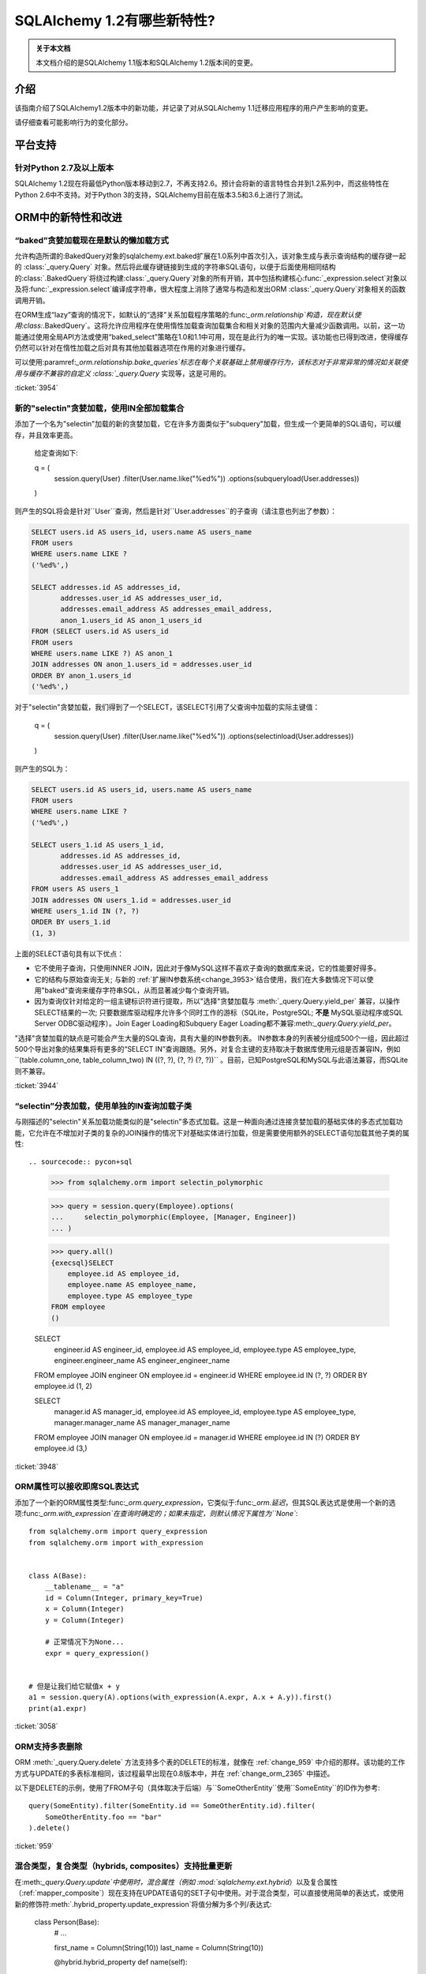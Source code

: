 ========================
SQLAlchemy 1.2有哪些新特性?
========================

.. admonition:: 关于本文档

    本文档介绍的是SQLAlchemy 1.1版本和SQLAlchemy 1.2版本间的变更。

介绍
====

该指南介绍了SQLAlchemy1.2版本中的新功能，并记录了对从SQLAlchemy 1.1迁移应用程序的用户产生影响的变更。

请仔细查看可能影响行为的变化部分。

平台支持
========

针对Python 2.7及以上版本
-------------------------

SQLAlchemy 1.2现在将最低Python版本移动到2.7，不再支持2.6。预计会将新的语言特性合并到1.2系列中，而这些特性在Python 2.6中不支持。对于Python 3的支持，SQLAlchemy目前在版本3.5和3.6上进行了测试。

ORM中的新特性和改进
=====================

.. _change_3954:

“baked”贪婪加载现在是默认的懒加载方式
----------------------------------------------

允许构造所谓的:BakedQuery对象的sqlalchemy.ext.baked扩展在1.0系列中首次引入，该对象生成与表示查询结构的缓存键一起的 :class:`_query.Query` 对象。然后将此缓存键链接到生成的字符串SQL语句，以便于后面使用相同结构的:class:`.BakedQuery`将绕过构建:class:`_query.Query`对象的所有开销，其中包括构建核心:func:`_expression.select`对象以及将:func:`_expression.select`编译成字符串，很大程度上消除了通常与构造和发出ORM :class:`_query.Query`对象相关的函数调用开销。

在ORM生成“lazy”查询的情况下，如默认的“选择”关系加载程序策略的:func:`_orm.relationship`构造，现在默认使用:class:`.BakedQuery`。这将允许应用程序在使用惰性加载查询加载集合和相关对象的范围内大量减少函数调用。以前，这一功能通过使用全局API方法或使用“baked_select”策略在1.0和1.1中可用，现在是此行为的唯一实现。该功能也已得到改进，使得缓存仍然可以针对在惰性加载之后对具有其他加载器选项在作用的对象进行缓存。
 
可以使用:paramref:`_orm.relationship.bake_queries`标志在每个关联基础上禁用缓存行为，该标志对于非常异常的情况如关联使用与缓存不兼容的自定义 :class:`_query.Query` 实现等，这是可用的。

:ticket:`3954`

.. _change_3944:

新的"selectin"贪婪加载，使用IN全部加载集合
--------------------------------------------------

添加了一个名为"selectin"加载的新的贪婪加载，它在许多方面类似于"subquery"加载，但生成一个更简单的SQL语句，可以缓存，并且效率更高。

    给定查询如下:

    q = (
        session.query(User)
        .filter(User.name.like("%ed%"))
        .options(subqueryload(User.addresses))
    )

则产生的SQL将会是针对``User``查询，然后是针对``User.addresses``的子查询（请注意也列出了参数）：

.. sourcecode:: sql

    SELECT users.id AS users_id, users.name AS users_name
    FROM users
    WHERE users.name LIKE ?
    ('%ed%',)

    SELECT addresses.id AS addresses_id,
           addresses.user_id AS addresses_user_id,
           addresses.email_address AS addresses_email_address,
           anon_1.users_id AS anon_1_users_id
    FROM (SELECT users.id AS users_id
    FROM users
    WHERE users.name LIKE ?) AS anon_1
    JOIN addresses ON anon_1.users_id = addresses.user_id
    ORDER BY anon_1.users_id
    ('%ed%',)

对于"selectin"贪婪加载，我们得到了一个SELECT，该SELECT引用了父查询中加载的实际主键值：

    q = (
        session.query(User)
        .filter(User.name.like("%ed%"))
        .options(selectinload(User.addresses))
    )

则产生的SQL为：

.. sourcecode:: sql

    SELECT users.id AS users_id, users.name AS users_name
    FROM users
    WHERE users.name LIKE ?
    ('%ed%',)

    SELECT users_1.id AS users_1_id,
           addresses.id AS addresses_id,
           addresses.user_id AS addresses_user_id,
           addresses.email_address AS addresses_email_address
    FROM users AS users_1
    JOIN addresses ON users_1.id = addresses.user_id
    WHERE users_1.id IN (?, ?)
    ORDER BY users_1.id
    (1, 3)

上面的SELECT语句具有以下优点：

* 它不使用子查询，只使用INNER JOIN，因此对于像MySQL这样不喜欢子查询的数据库来说，它的性能要好得多。

* 它的结构与原始查询无关; 与新的 :ref:`扩展IN参数系统<change_3953>`结合使用，我们在大多数情况下可以使用"baked"查询来缓存字符串SQL，从而显著减少每个查询开销。

* 因为查询仅针对给定的一组主键标识符进行提取，所以"选择"贪婪加载与 :meth:`_query.Query.yield_per` 兼容，以操作SELECT结果的一次; 只要数据库驱动程序允许多个同时工作的游标（SQLite，PostgreSQL; **不是** MySQL驱动程序或SQL Server ODBC驱动程序）。Join Eager Loading和Subquery Eager Loading都不兼容:meth:`_query.Query.yield_per`。

"选择"贪婪加载的缺点是可能会产生大量的SQL查询，具有大量的IN参数列表。 IN参数本身的列表被分组成500个一组，因此超过500个导出对象的结果集将有更多的“SELECT IN”查询跟随。另外，对复合主键的支持取决于数据库使用元组是否兼容IN，例如``(table.column_one, table_column_two) IN ((?, ?), (?, ?) (?, ?))`` 。目前，已知PostgreSQL和MySQL与此语法兼容，而SQLite则不兼容。


.. seealso::

    :ref:`selectin_eager_loading`

:ticket:`3944`

.. _change_3948:

“selectin”分表加载，使用单独的IN查询加载子类
--------------------------------------------------------

与刚描述的"selectin"关系加载功能类似的是"selectin"多态式加载。这是一种面向通过连接贪婪加载的基础实体的多态式加载功能，它允许在不增加对子类的复杂的JOIN操作的情况下对基础实体进行加载，但是需要使用额外的SELECT语句加载其他子类的属性::

.. sourcecode:: pycon+sql

    >>> from sqlalchemy.orm import selectin_polymorphic

    >>> query = session.query(Employee).options(
    ...     selectin_polymorphic(Employee, [Manager, Engineer])
    ... )

    >>> query.all()
    {execsql}SELECT
        employee.id AS employee_id,
        employee.name AS employee_name,
        employee.type AS employee_type
    FROM employee
    ()

    SELECT
        engineer.id AS engineer_id,
        employee.id AS employee_id,
        employee.type AS employee_type,
        engineer.engineer_name AS engineer_engineer_name
    FROM employee JOIN engineer ON employee.id = engineer.id
    WHERE employee.id IN (?, ?) ORDER BY employee.id
    (1, 2)

    SELECT
        manager.id AS manager_id,
        employee.id AS employee_id,
        employee.type AS employee_type,
        manager.manager_name AS manager_manager_name
    FROM employee JOIN manager ON employee.id = manager.id
    WHERE employee.id IN (?) ORDER BY employee.id
    (3,)

.. seealso::

    :ref:`polymorphic_selectin`

:ticket:`3948`

.. _change_3058:

ORM属性可以接收即席SQL表达式
---------------------------------

添加了一个新的ORM属性类型:func:`_orm.query_expression`，它类似于:func:`_orm.延迟`，但其SQL表达式是使用一个新的选项:func:`_orm.with_expression`在查询时确定的；如果未指定，则默认情况下属性为``None``::

    from sqlalchemy.orm import query_expression
    from sqlalchemy.orm import with_expression


    class A(Base):
        __tablename__ = "a"
        id = Column(Integer, primary_key=True)
        x = Column(Integer)
        y = Column(Integer)

        # 正常情况下为None...
        expr = query_expression()


    # 但是让我们给它赋值x + y
    a1 = session.query(A).options(with_expression(A.expr, A.x + A.y)).first()
    print(a1.expr)

.. seealso::

    :ref:`mapper_querytime_expression`

:ticket:`3058`

.. _change_orm_959:

ORM支持多表删除
----------------------------

ORM :meth:`_query.Query.delete` 方法支持多个表的DELETE的标准，就像在 :ref:`change_959` 中介绍的那样。该功能的工作方式与UPDATE的多表标准相同，该过程最早出现在0.8版本中，并在 :ref:`change_orm_2365` 中描述。

以下是DELETE的示例，使用了FROM子句（具体取决于后端）与``SomeOtherEntity``使用``SomeEntity``的ID作为参考::

    query(SomeEntity).filter(SomeEntity.id == SomeOtherEntity.id).filter(
        SomeOtherEntity.foo == "bar"
    ).delete()

.. seealso::

    :ref:`change_959`

:ticket:`959`

.. _change_3229:

混合类型，复合类型（hybrids, composites）支持批量更新
-------------------------------------------------

在:meth:`_query.Query.update`中使用时，混合属性（例如 :mod:`sqlalchemy.ext.hybrid`）以及复合属性（:ref:`mapper_composite`）现在支持在UPDATE语句的SET子句中使用。对于混合类型，可以直接使用简单的表达式，或使用新的修饰符:meth:`.hybrid_property.update_expression`将值分解为多个列/表达式:

    class Person(Base):
        # ...

        first_name = Column(String(10))
        last_name = Column(String(10))

        @hybrid.hybrid_property
        def name(self):
            return self.first_name + " " + self.last_name

        @name.expression
        def name(cls):
            return func.concat(cls.first_name, " ", cls.last_name)

        @name.update_expression
        def name(cls, value):
            f, l = value.split(" ", 1)
            return [(cls.first_name, f), (cls.last_name, l)]

上面的UPDATE可以用以下方式渲染：

    session.query(Person).filter(Person.id == 5).update({Person.name: "Dr. No"})

在混合类型之前，如果属性被设置为软删除或者 Null，修饰符:meth:`.hybrid_property.update_expression` 以及对应的ORM事件已经定义好了，例如，用户软删除情况下的查询。

类似的功能在复合属性上也是可用的，复合值将被分解成其单个列以进行批量UPDATE：

    session.query(Vertex).update({Edge.start: Point(3, 4)})

.. seealso::

    :ref:`hybrid_bulk_update`

.. _change_3911_3912:

hybrid属性支持在子类之间的重用，@getter可重定义
-----------------------------------------------------

:class:`sqlalchemy.ext.hybrid.hybrid_property`类现在支持多次针对不同子类调用诸如``@setter``、``@expression``等的定义，并提供了一个``@getter``变异器，以便可以在多个子类或其他 类中重新使用特定的hybrid。现在，这类似于标准Python中的``@property``的行为:

    class FirstNameOnly(Base):
        # ...

        first_name = Column(String)

        @hybrid_property
        def name(self):
            return self.first_name

        @name.setter
        def name(self, value):
            self.first_name = value


    class FirstNameLastName(FirstNameOnly):
        # ...

        last_name = Column(String)

        @FirstNameOnly.name.getter
        def name(self):
            return self.first_name + " " + self.last_name

        @name.setter
        def name(self, value):
            self.first_name, self.last_name = value.split(" ", maxsplit=1)

        @name.expression
        def name(cls):
            return func.concat(cls.first_name, " ", cls.last_name)

上面的``FirstNameOnly.name``hybrid在子类中受到引用，以便专门将其重新用于新的子类。这是通过在每次调用``@getter``、``@setter``以及所有其他变异器方法（如``@expression``）时将混合对象复制到新对象中实现的，每个新对象留下先前混合的定义。以前，像``@setter``这样的方法会在现有混合里原地修改混合，从而干扰了超类上的定义。

.. 注意::请务必阅读:ref:`hybrid_reuse_subclass`中的文档，以了解如何覆盖 :meth:`.hybrid_property.expression`和:meth:`.hybrid_property.comparator`，在某些情况下可能需要一个特殊的限定符 :attr:`.hybrid_property.overrides`，以避免与:class:`.QueryableAttribute`产生名称冲突。

.. 注意:: ``@hybrid_property``中的此更改意味着，当向``@hybrid_property``添加setter和其他状态时，**方法必须保留原始混合的名称**，否则具有附加状态的新混合将以不匹配的名称存在于类中。这是标准Python的``@property``构造所采取的相同行为。

:ticket:`3911`

:ticket:`3912`

.. _change_3896_event:

新的bulk_replace事件
----------------------

为适应 :ref:`change_3896_validates` 中描述的验证用例，添加了:meth:`.AttributeEvents.bulk_replace`方法，该方法与:meth:`.AttributeEvents.append`和:meth:`.AttributeEvents.remove`事件一起使用。在“追加”和“删除”之前调用了“bulk_replace”，以便修改集合以匹配现有集合。之后，按照之前的行为，单个项目附加到新的目标集合中，对新的集合执行“附加”事件。本示例同时显示了“bulk_replace”和“append”，如果使用集合分配，则“append”将接收已由“bulk_replace”处理的对象作为输入。：attr:`~.attributes.OP_BULK_REPLACE`符号可用于确定此“追加”事件是否为批量替换过程的第二部分

    from sqlalchemy.orm.attributes import OP_BULK_REPLACE


    @event.listens_for(SomeObject.collection, "bulk_replace")
    def process_collection(target, values, initiator):
        values[:] = [_make_value(value) for value in values]


    @event.listens_for(SomeObject.collection, "append", retval=True)
    def process_collection(target, value, initiator):
        # make sure bulk_replace didn't already do it
        if initiator is None or initiator.op is not OP_BULK_REPLACE:
            return _make_value(value)
        else:
            return value

:ticket:`3896`

.. _change_3303:

新增：SQLAlchemy.ext.Mutable的修改事件处理程序
----------------------------------------------

新增事件处理程序:meth:`.AttributeEvents.modified`，该处理程序与:mod:`sqlalchemy.ext.mutable`扩展从中调用:func:`.attributes.flag_modified`方法时触发，可以在``下面的in-place更改被用于``。例如，在``.data``字典发生就地更改时，会触发此事件处理程序。

    from sqlalchemy.ext.declarative import declarative_base
    from sqlalchemy.ext.mutable import MutableDict
    from sqlalchemy import event

    Base = declarative_base()


    class MyDataClass(Base):
        __tablename__ = "my_data"
        id = Column(Integer, primary_key=True)
        data = Column(MutableDict.as_mutable(JSONEncodedDict))


    @event.listens_for(MyDataClass.data, "modified")
    def modified_json(instance):
        print("json value modified:", instance.data)

上面的事件处理程序将在``.data``字典进行就地更改时被触发。

:ticket:`3303`

.. _change_3769:

AssociationProxy any(), has(), contains()支持链接到联合代理
---------------------------------------------------------------

:meth:`.AssociationProxy.any`、:meth:`.AssociationProxy.has`和:meth:`.AssociationProxy.contains`比较方法现在支持链接到本身也是 :class:`.AssociationProxy`的属性，递归地。下面的``A.b_values``代理是链接到``AtoB.bvalue``，它本身也是一个链接到``B``的:ref:`mapper_association_proxy`的代理：

    class A(Base):
        __tablename__ = "a"
        id = Column(Integer, primary_key=True)

        b_values = association_proxy("atob", "b_value")
        c_values = association_proxy("atob", "c_value")


    class B(Base):
        __tablename__ = "b"
        id = Column(Integer, primary_key=True)
        a_id = Column(ForeignKey("a.id"))
        value = Column(String)

        c = relationship("C")


    class C(Base):
        __tablename__ = "c"
        id = Column(Integer, primary_key=True)
        b_id = Column(ForeignKey("b.id"))
        value = Column(String)


    class AtoB(Base):
        __tablename__ = "atob"

        a_id = Column(ForeignKey("a.id"), primary_key=True)
        b_id = Column(ForeignKey("b.id"), primary_key=True)

        a = relationship("A", backref="atob")
        b = relationship("B", backref="atob")

        b_value = association_proxy("b", "value")
        c_value = association_proxy("b", "c")

我们可以使用:meth:`.AssociationProxy.contains`在``A.b_values``上进行查询，查询时跨越两个代理``A.b_values``和``AtoB.b_value``：

.. sourcecode:: pycon+sql

    >>> s.query(A).filter(A.b_values.contains("hi")).all()
    {execsql}SELECT a.id AS a_id
    FROM a
    WHERE EXISTS (SELECT 1
    FROM atob
    WHERE a.id = atob.a_id AND (EXISTS (SELECT 1
    FROM b
    WHERE b.id = atob.b_id AND b.value = :value_1)))

我们可以使用:meth:`.AssociationProxy.any`在``A.c_values``上进行查询，查询时跨越两个代理``A.c_values``和``AtoB.c_value``：


.. sourcecode:: pycon+sql

    >>> s.query(A).filter(A.c_values.any(value="x")).all()
    {execsql}SELECT a.id AS a_id
    FROM a
    WHERE EXISTS (SELECT 1
    FROM atob
    WHERE a.id = atob.a_id AND (EXISTS (SELECT 1
    FROM b
    WHERE b.id = atob.b_id AND (EXISTS (SELECT 1
    FROM c
    WHERE b.id = c.b_id AND c.value = :value_1)))))

:ticket:`3769`


.. _change_4137:

身份键增强支持分片
-------------------------

ORM使用的身份键结构现在包含一个额外的成员，以便来自不同上下文的两个相同的Principal Key可以共存于同一身份映射。在 :ref:`examples_sharding`中对示例进行了更新，以说明此行为。该示例显示了一个分片类``WeatherLocation``，该类引用一个依赖于``WeatherReport``对象的``WeatherReport``对象，其中``WeatherReport ``类被映射到一个存储简单整数主键的表。

两个来自不同数据库的``WeatherReport``对象可能具有相同的主键值。现在，该示例说明了一个新的``identity_token``字段，以跟踪此差异，以便两个对象可以共存于同一身份映射中。

    tokyo = WeatherLocation("Asia", "Tokyo")
    newyork = WeatherLocation("North America", "New York")

    tokyo.reports.append(Report(80.0))
    newyork.reports.append(Report(75))

    sess = create_session()

    sess.add_all([tokyo, newyork, quito])

    sess.commit()

ORM文档使用简单的整数主键列扩展了这个示例，因此在两个不同的数据库上可以使用相同的Test表和城市ID。当每个Test和City行具有唯一的主键值时，该示例不同数据库的手动建立此冲突条件。

为了说明问题，假设有两个Test和City行，它们的主键在一个数据库中号称为ID 1和2，而在另一个数据库中号称为ID 2和1。

凭据构建(Originating shard tracking)已在详细成对的文档中进行了逐步的说明—— :ref:`examples_sharding`。

    newyork_report = newyork.reports[0]
    tokyo_report = tokyo.reports[0]

    assert inspect(newyork_report).identity_key == (Report, (1,), "north_america")
    assert inspect(tokyo_report).identity_key == (Report, (1,), "asia")

    #表示源分片的标记直接可用

    assert inspect(newyork_report).identity_token == "north_america"
    assert inspect(tokyo_report).identity_token == "asia"

:ticket:`4137`


核心中的新特性和改进
======================

.. _change_4102:

布尔数据类型现在强制采用严格的真/假/空值
------------------------------------------------------

1.1中描述的更改：ref:`change_3730`的一个意外副作用，它修改了:class:`.Boolean`在出现非整数值（例如字符串）时的行为。特别是，先前是字符串“0”的值会生成值为“false”的值，现在将产生“true”的值。更糟糕的是，新行为只针对某些后端，而不是其他后端，这意味着向:class:`.Boolean`发送字符串“0”值的代码将在后端之间不一致地破坏。

解决这个问题的最终解决方案是**不支持布尔值和字符串值**，因此在1.2中，如果传递了非整数/True/False/None值，则会引发'TypeError' 。同时，仅接受整数值0和1。

为了适应希望具有更自由解释布尔值的应用程序，应该使用:type:`.TypeDecorator`。以下演示了一个配方，它允许先前的1.1 :class:`.Boolean`数据类型的“自由”行为：

    from sqlalchemy import Boolean
    from sqlalchemy import TypeDecorator


    class LiberalBoolean(TypeDecorator):
        impl = Boolean

        def process_bind_param(self, value, dialect):
            if value is not None:
                value = bool(int(value))
            return value

:ticket:`4102`

.. _change_3919:

连接池现在增加悲观断线检测（Pessimistic Disconnection Detection）
----------------------------------------------------------------

长期以来，在连接池文档中一直提供了在检查出一个检出的连接用于测试其存活状态的功能的概要。该文档中介绍了使用:meth:`_events.ConnectionEvents.engine_connect`引擎事件在检出的连接上发出简单语句的配方。在适当的方言的情况下，该配方的功能现在已经添加到连接池本身中，在与任何其他操作池一起使用时检查每个连接的新参数:paramref:`_sa.create_engine.pool_pre_ping`。每个检出的连接在返回之前将被测试以进行新鲜测试。

    engine = create_engine("mysql+pymysql://", pool_pre_ping=True)

虽然“pre-ping”方法会在连接池检出时添加一些小延迟，但对于通常以事务为导向（包括大多数ORM应用程序）的典型应用程序来说，这种开销是很小的，并且消除了获取可能错误的连接的问题，从而需要应用程序放弃或重试操作。该功能**不**适合在进行事务或SQL操作时中断的连接。如果应用程序还需要从这些错误中进行恢复，它需要进行自己的操作重试逻辑。

.. seealso::

    :ref:`pool_disconnects_pessimistic`

:ticket:`3919`

.. _change_3907:

IN / NOT IN运算符的空集合行为现在可配置；默认表达式简化表达式 ``column.in_([])`` 假定是 false，
现在默认情况下会产生表达式 ``1！=1``，
而不是 ``column != column``。
这将 **更改结果** 与 SQL 表达式或列进行比较时的查询，
当将其与空集比较时求值为 NULL 的列，生成一个 boolean 值 false 或者 true
(对于 NOT IN)，而不是 NULL。
这种情况下会发出警告。
可以使用 :paramref:`_sa.create_engine.empty_in_strategy` 参数切换回旧的行为。
在 SQL 中，IN 和 NOT IN 运算符不支持与显式空集合的值相比较；
即，这种语法是非法的：

.. sourcecode:: sql

    mycolumn IN ()

为了避免这种情况，SQLAlchemy 和其他数据库库会检测到此情况，
并渲染另一种表达式，该表达式计算为 False；
或者在 NOT IN 的情况下，计算为 true；
基于这样一种理论：“col IN ()”总是 false，因为 "empty set" 中什么都没有。
为了在跨数据库的情况下生成可移植并且适用于 WHERE 子句的 false/true 常量，
通常使用简单的自反证明，例如 ``1 != 1``（对于 false），
``1 = 1``（对于 true）；通常情况下，
作为 WHERE 子句目标的简单常量“0”或“1”并不起作用。

在 SQLAlchemy 的早期，它也从这种方法开始，
但很快就有了这样的理论：
如果“列”为空，SQL 表达式“column IN ()”将不会返回 false；
相反，表达式将产生 NULL，因为 "NULL" 的意思是 "未知"，
而 SQL 中对 NULL 的比较通常会产生 NULL。

为了模拟这个结果，SQLAlchemy 改为使用``expr != expr``这个表达式，
而不是使用一个固定的值 `1 != 1`，对于空的 "IN" 和 `expr = expr` 对于空的 "NOT IN"。
也就是说，我们使用表达式左边的实际操作数，而不是使用一个固定的值。
如果表达式的左操作数为 NULL，则整个比较也会获得 NULL 结果，而不是 false 或 true。

不幸的是，用户最终抱怨这种表达式会对某些查询规划程序产生严重的性能影响。
这时添加了一个警告，当遇到空的 IN 表达式时会发出警告，
鼓励用户避免生成空的 IN 谓词的代码，
因为通常它们可以被安全地省略。
但是，在从输入变量动态构建的查询的情况下，
这对于传入的值集合可能为空的情况非常繁琐。

近几个月来，开始质疑了该决策的最初假设。
表达式 “NULL IN ()” 应返回 NULL 只是理论上的，
由于数据库不支持该语法，因此无法测试。
然而，正如现在，您可以通过模拟空集合来询问关系数据库会返回什么值，
如下所示：

.. sourcecode:: sql

    SELECT NULL IN (SELECT 1 WHERE 1 != 1)

使用上面的测试，我们可以看到数据库本身不能达成一致的结论。
大多数人认为 PostgreSQL 是最正确的数据库，
因为即使 "NULL" 代表“未知”，“empty set”也意味着什么都不存在，
包括所有未知值。另一方面，MySQL 和 MariaDB 对上述表达式返回 NULL，
默认使用“所有与 NULL 的比较都会返回 NULL”的更常见的行为。

SQLAlchemy 的 SQL 架构比初期要复杂得多，
因此现在可以允许在 SQL 字符串编译时调用任一行为。
以前，在构建 :meth:`.ColumnOperators.in_` 或 :meth:`.ColumnOperators.notin_` 操作符进行构造时，
将转换为比较表达式。转换到比较表达式
现在由方言本身指示去调用，即静态 ``1 != 1`` 比较或动态 ``expr != expr`` 比较。
默认已 **更改** 为静态比较，
因为这与 PostgreSQL 的行为是相同的，
这也是大多数用户偏爱的行为。将影响用 null 表达式与空集进行比较的查询的结果，
特别是一个查询，该查询正在查询否定 `where(~null_expr.in_([]))`，
因为现在这将计算为 true 而不是 NULL。

现在可以使用标志 :paramref:`_sa.create_engine.empty_in_strategy` 来控制行为，
其默认设置为 ``"static"``，但也可以设置为 ``"dynamic"`` 或 ``"dynamic_warn"``。
其中``"dynamic_warn"`` 设置等效于以前的行为，即同时发出``expr != expr``和性能警告。
但是，预计大多数用户都会赞赏“static”默认设置。

:ticket:`3907`

.. _change_3953:

通过缓存语句引入的后期扩展 IN 参数集允许 IN 表达式
---------------------------------------------------------

添加了名为“expanding”的新类型 :func:`.bindparam`。
这用于 IN 表达式，其中将元素列表渲染为语句执行时的单个参数，
而不是在语句编译时。这允许将单个绑定参数名称链接到具有多个元素的 IN 表达式，
也允许使用查询缓存在 IN 表达式中使用相关特性的“select”和“polymorphic in”loading。

新功能允许使用烘烤查询扩展，以减少调用开销：

.. sourcecode:: python

    stmt = select([table]).where(table.c.col.in_(bindparam("foo", expanding=True)))
    conn.execute(stmt, {"foo": [1, 2, 3]})

应在 1.2 系列中视为 **实验功能**。

:ticket:`3953`

.. _change_3999:

比较运算符的优先级已被降低
----------------------------

比较运算符的优先级，例如 IN、LIKE、等于、IS、MATCH 和其他比较运算符的优先级
已被降低为一级。当组合比较运算符时将生成更多括号。

例如，``(column("q") == null())！=（column("y") == null()）`` 现在会生成 ```(q IS NULL)！= (y IS NULL)``，
而不是 ``q IS NULL！= y IS NULL``。


:ticket:`3999`

.. _change_1546:

对表、列SQL注释提供了支持，包括DDL、reflection
-------------------------------------------------

Core 支持与表和列相关联的字符串注释。
这些是通过 :paramref:`_schema.Table.comment` 和 :paramref:`_schema.Column.comment` 参数指定的：

Table(
    "my_table",
    metadata,
    Column("q", Integer, comment="the Q value"),
    comment="my Q table",
)

上面，将在创建表时适当地渲染 DDL，
以将上述注释与架构中的表/列相关联。
在使用 :meth:`_reflection.Inspector.get_columns` 自动加载的上述表或反射时，注释也将包含在内。
表注释也可以使用 :meth:`_reflection.Inspector.get_table_comment` 方法单独使用。

当前支持的后端包括 MySQL、PostgreSQL 和 Oracle。

:ticket:`1546`

.. _change_959:

DELETE 支持跨多个表的标准
----------------------------

:class:`_expression.Delete` 现在支持对支持它的引擎的多个表条件（目前这些是 PostgreSQL、MySQL 和 Microsoft SQL Server）进行实现，
这个特性在 0.7 和 0.8 系列中首次引入，和 UPDATE 中类似。

给定以下语句：

stmt = (
    users.delete()
    .where(users.c.id == addresses.c.id)
    .where(addresses.c.email_address.startswith("ed%"))
)
conn.execute(stmt)

PostgreSQL 后端对上述语句生成的 SQL 如下：

.. sourcecode:: sql

    DELETE FROM users USING addresses
    WHERE users.id = addresses.id
    AND (addresses.email_address LIKE %(email_address_1)s || '%%')

.. seealso::

    :ref:`tutorial_multi_table_deletes`

:ticket:`959`

.. _change_2694:

为 startswith()、endswith() 添加了一个新的“autoescape”选项
-------------------------------------------------------

对于 autoescape 设置为 True 的 :meth:`.ColumnOperators.startswith`、:meth:`.ColumnOperators.endswith` 以及 :meth:`.ColumnOperators.contains`，
此参数会自动转义所有出现的 ``%``、``_``，使用正斜杠 ``/`` 作为转义字符，默认情况下
转义字符本身也被转义。使用正斜杠是为了避免像 PostgreSQL 的 ``standard_confirming_strings`` 设置那样的设置发生冲突；
自从 PostgreSQL 9.1 后，其默认值发生了更改，而 MySQL 的 ``NO_BACKSLASH_ESCAPES`` 设置也是如此。

.. note:: 该特性已在 1.2.0b2 中的初始实现改为作为布尔值传递，而不是指定要用作转义字符的特定字符。

例如：

column("x").startswith("total%score", autoescape=True)

例如，如果参数的值包含反斜杠：

column("x").startswith("total/score", autoescape=True)

将以相同的方式呈现，参数值如下：

x LIKE :x_1 || '%' ESCAPE '/'

其中 "x_1" 参数的值为 ``'total/%score'``。

:ticket:`2694`

.. _change_floats_12:

增强“浮点”数据类型的强类型化
--------------------------

一系列更改允许使用 :class:`.Float` 数据类型更强地将其连接到 Python 浮点值，而不是更通用的 
:class:`.Numeric` 类型。
这些更改与确保 Python 浮点值不会错误地强制转换为 ``Decimal()``，
如果应用程序使用普通浮点值，则结果类型将强制转换为 ``float``。

* 传递给 SQL 表达式的纯 Python“float”值现在会拉入具有类型 :class:`.Float` 的文字参数；
  先前的类型是 :class:`.Numeric`，带有默认标志“asdecimal=True”，这意味着结果类型将强制转换为 ``Decimal()``。
  特别是，这将发出 SQLite 上的令人困惑的警告：

        float_value = connection.scalar(
            select([literal(4.56)])  # the "BindParameter" will now be
            # Float, not Numeric(asdecimal=True)
        )

* :class:`.Numeric`、:class:`.Float` 和 :class:`.Integer` 之间的数学运算将在其表达式类型中保留 :class:`.Numeric` 或 :class:`.Float` 类型，
  包括 ``asdecimal`` 标志以及类型是否应为 :class:`.Float`。
  
  .. code-block:: python

        # asdecimal 标志保持不变
        expr = column("a", Integer) * column("b", Numeric(asdecimal=False))
        assert expr.type.asdecimal == False

        # Numeric 的 Float 子类保持不变
        expr = column("a", Integer) * column("b", Float())
        assert isinstance(expr.type, Float)

* 如果 DBAPI 已知支持本地 ``Decimal()`` 模式，则 :class:`.Float` 数据类型将无条件地将 ``float()`` 处理器应用于结果值。
  有些后端不始终保证浮点数返回为简单浮点数，而不是精度数字，例如 MySQL。

:ticket:`4017`

:ticket:`4018`

:ticket:`4020`

.. change_3249:

增加了 GROUPING SETS、CUBE 和 ROLLUP 的支持
-------------------------------------------

通过 :attr:`.func` 命名空间可用所有三个 GROUPING SETS、CUBE 和 ROLLUP；
在 CUBE 和 ROLLUP 的情况下，这些函数在以前的版本中已经工作，但在 GROUPING SETS 的情况下，
编译器添加了一个占位符，以允许空间存在。所有三个函数均在文档中命名：

.. sourcecode:: python

    from sqlalchemy import select, table, column, func, tuple_
    t = table("t", column("value"), column("x"), column("y"), column("z"), column("q"))
    stmt = select([func.sum(t.c.value)]).group_by(
        func.grouping_sets(
            tuple_(t.c.x, t.c.y),
            tuple_(t.c.z, t.c.q),
        )
    )
    print(stmt)

结果：

.. sourcecode:: python

    SELECT sum(t.value) AS sum_1
    FROM t GROUP BY GROUPING SETS((t.x, t.y), (t.z, t.q))

:ticket:`3429`

.. _change_4075:

在上下文默认生成器中，多值 INSERT 的参数助手允许 SET
------------------------------------------------------------

一个默认生成函数，例如 :ref:`context_default_functions` 中描述的那样，可以查看上下文参数相关的当前参数
通过 :attr:`.DefaultExecutionContext.current_parameters` 属性来指定。然而，在 :class:`_expression.Insert`
构造指定多个 VALUES 子句时，执行用户定义的函数会多次调用，每次对应于一个参数集，在比较之前执行对现有集合的操作，
但却无法知道 :attr:`.DefaultExecutionContext.current_parameters` 中哪些键值适用于该列。
添加了一个新功能 :meth:`.DefaultExecutionContext.get_current_parameters`，
它包括关键字参数：:paramref:`.DefaultExecutionContext.get_current_parameters.isolate_multiinsert_groups`
默认为 ``True``，在执行操作之前执行了一些额外的操作以确保所支持的命名空间适用于当前 VALUES 子句的范围。

例如：

    def mydefault(context):
        return context.get_current_parameters()["counter"] + 12


    mytable = Table(
        "mytable",
        metadata_obj,
        Column("counter", Integer),
        Column("counter_plus_twelve", Integer, default=mydefault, onupdate=mydefault),
    )

    stmt = mytable.insert().values([{"counter": 5}, {"counter": 18}, {"counter": 20}])

    conn.execute(stmt)

:ticket:`4075`

ORM 的重要行为变化
==================

.. _change_3934:

after_rollback() Session 事件现在在对象过期之前发出
-----------------------------------------------------

:meth:`.SessionEvents.after_rollback` 事件现在具有在对象过期（例如“快照删除”）之前获取属性状态的功能。
这使得该事件与 :meth:`.SessionEvents.after_commit` 事件的行为一致，
后者在删除“快照”之前发出。

例如：

    sess = Session()

    user = sess.query(User).filter_by(name="x").first()


    @event.listens_for(sess, "after_rollback")
    def after_rollback(session):
        # 'user.name' 现在存在，假设它已经被加载了。在此之前，这将引发
        # 尝试发出惰性加载时的异常。
        print("user name: %s" % user.name)


    @event.listens_for(sess, "after_commit")
    def after_commit(session):
        # 'user.name' 现在存在，假设它已经被加载了。这是现有的行为。
        print("user name: %s" % user.name)


    if should_rollback:
        sess.rollback()
    else:
        sess.commit()

请注意，:class:`.Session` 仍然不允许在此事件中发送 SQL；
这意味着未加载的属性仍然无法在事件范围内加载。

:ticket:`3934`

.. _change_3891:

使用 ``select_from()`` 的单表继承问题已得到解决
------------------------------------------------------

:meth:`_query.Query.select_from` 现在会在生成 SQL 时尊重单表继承列鉴别器；
以前，只有查询列列表中的表达式会被考虑在内。
假设 ``Manager`` 是 ``Employee`` 的子类，则以下查询：

    sess.query(Manager.id)

将生成 SQL：

.. sourcecode:: sql

    SELECT employee.id FROM employee WHERE employee.type IN ('manager')

但是，如果仅在 :meth:`_query.Query.select_from` 中指定了``Manager`` 而没有在列列表中指定，
则不会添加鉴别器：

    sess.query(func.count(1)).select_from(Manager)

将生成以下 SQL：

.. sourcecode:: sql

    SELECT count(1) FROM employee

:ticket:`3891`

.. _change_3913:

替换之前，以前的收藏品不再发生变异
------------------------------------

在替换属性会等待新值实际插入之前，collections 也不再更改。

例如：

a1, a2, a3 = Address("a1"), Address("a2"), Address("a3")
user.addresses = [a1, a2]

previous_collection = user.addresses

# 将集合替换为新集合
user.addresses = [a2, a3]

previous_collection

a1 不再在 previous_collection 中。

:ticket:`3913`

.. _change_3896_validates:

使用 @validates 方法在批量集合设置之前接收所有值
-------------------------------------------------------------------

使用 ``@validates`` 方法的方法现在在进行“批量设置”操作时将接收到集合中所有元素的副本，
而不是要与现有集合进行比较之前仅接收添加的元素。

上面以“字典转换为 B 的实例”为例，这会将字典转换为“B”实例。

可以使用“@validates”验证器将其用作集合附加，如下所示：

a1 = A()
a1.bs.append({"data": "b1"})

但是，集合分配将失败，因为 ORM 将假定传入的对象已经是 ``B`` 对象实例，因为它试图将其与现有对象成为比较，
而实际上这个过程是会执行集合附加操作的，这实际上是调用了验证器。

a1 = A()
a1.bs = [{"data": "b1"}]

修复后，:meth:`_orm.relationship.post_update`的列现在与具有 :paramref:`_schema.Column.onupdate` 值集的列交互更加正确。
如果插入对象具有列的显式值，则将在 UPDATE 期间重新命令该列，
因此不会覆盖“onupdate”规则：

class A(Base):

    @validates("bs")
    def convert_dict_to_b(self, key, value):
        return B(data=value["data"])


    class B(Base):
        __tablename__ = "b"
        id = Column(Integer, primary_key=True)
        a_id = Column(ForeignKey("a.id"))
        data = Column(String)

上面，我们可以像这样使用验证器，将字典转换为“B”实例，以在集合附加时进行转换：

a1 = A()

b1, b2 = B(data="one"), B(data="two")

a1.bs = [b1, b2]

然后，将集合替换为与第一个集合重叠的集合：

b3 = B(data="three")
a1.bs = [b2, b3]

以前，第二次赋值将只触发一次 ``A.validate_b`` 方法，对于 “b3” 对象。``b2`` 对象将被视为已经存在于集合中，
因此不进行验证。随着新行为的应用，``A.validate_b`` 现在会在传递到集合之前将 ``b2`` 和 ``b3`` 传递到 ``A.validate_b`` 中，
然后将继续传递给集合。因此，验证方法必须对该情况进行幂等性的处理。

.. seealso::

    :ref:`change_3896_event`

:ticket:`3896`

.. _change_3753:

使用 flag_dirty() 将对象标记为“脏”状态，而不更改任何属性
---------------------------------------------------------------

如果使用 :func:`.attributes.flag_modified` 函数将非加载属性标记为已修改，则会引发异常：

a1 = A(data="adf")
s.add(a1)

s.flush()

# 过期，就像我们说的那样 s.commit()
s.expire(a1, "data")

# 将引发 InvalidRequestError
attributes.flag_modified(a1, "data")


因为如果在 flush 时属性仍然未存在，刷新过程通常也会失败。
要将对象标记为“修改”，而无需引用任何特定属性，
以便在以自定义事件处理程序为例的情况下参与刷写过程，
请使用新的 :func:`.attributes.flag_dirty` 函数：

    from sqlalchemy.orm import attributes

    attributes.flag_dirty(a1)

:ticket:`3753`

.. _change_3796:

scoped_session 中的“scope”关键字已被删除
-------------------------------------------------

一个非常古老且未记录的关键字参数``scope`` 已被删除：

    from sqlalchemy.orm import scoped_session

    Session = scoped_session(sessionmaker())

    session = Session(scope=None)

此关键字参数的目的是尝试允许变量“作用域”（``None`` 表示“无作用域”，
从而返回新的 :class:`.Session`）。这个关键字从未被记录过，
现在如果遇到会引发 ``TypeError‍``。 尽管我们并不预期用户使用此关键字，
但如果用户在 Beta 测试期间报告与此相关的问题，则可以对其进行弃用。

:ticket:`3796`

.. _change_3471:

和 onupdate 一起使用 post_update 的精细调整
------------------------------------------------------

使用 :paramref:`_orm.relationship.post_update` 功能的关系现在会更好地与具有 :paramref:`_schema.Column.onupdate`
值集的列交互。如果插入对象具有一个明确的列的值，则在 UPDATE 期间它将重新表述该列，以便“onupdate”规则不会覆盖它。

:ticket:`3471`        __tablename__ = "a"
        id = Column(Integer, primary_key=True)
        favorite_b_id = Column(ForeignKey("b.id", name="favorite_b_fk"))
        bs = relationship("B", primaryjoin="A.id == B.a_id")
        favorite_b = relationship(
            "B", primaryjoin="A.favorite_b_id == B.id", post_update=True
        )
        updated = Column(Integer, onupdate=my_onupdate_function)


    class B(Base):
        __tablename__ = "b"
        id = Column(Integer, primary_key=True)
        a_id = Column(ForeignKey("a.id", name="a_fk"))


    a1 = A()
    b1 = B()

    a1.bs.append(b1)
    a1.favorite_b = b1
    a1.updated = 5
    s.add(a1)
    s.flush()

以上，以前的行为是，一个UPDATE会在INSERT之后发出，从而触发"onupdate"并覆盖值"5"。现在，SQL的形式如下：

.. sourcecode:: sql

    INSERT INTO a (favorite_b_id, updated) VALUES (?, ?)
    (None, 5)
    INSERT INTO b (a_id) VALUES (?)
    (1,)
    UPDATE a SET favorite_b_id=?, updated=? WHERE a.id = ?
    (1, 5, 1)

此外，如果"updated"的值没有设置，则可以在``a1.updated``上正确获取新生成的值；以前在刷新或更新属性以允许生成值时的逻辑不会为后更新而发出。在此情况下，在更新中刷新时还会发出:meth:`.InstanceEvents.refresh_flush`事件。

:ticket:`3471`

:ticket:`3472`

.. _change_3496:

post_update与ORM版本控制相结合
-----------------------------------

在ORM版本控制中，"post_update"功能 ，即在针对特定relationship-bound外键的更改时发出UPDATE语句，以及通常针对目标行发出的INSERT / UPDATE / DELETE被支持。现在，这个UPDATE语句参与标记的版本号，即支持 :ref:`mapper_version_counter`。

给定一个映射 ::

    class Node(Base):
        __tablename__ = "node"
        id = Column(Integer, primary_key=True)
        version_id = Column(Integer, default=0)
        parent_id = Column(ForeignKey("node.id"))
        favorite_node_id = Column(ForeignKey("node.id"))

        nodes = relationship("Node", primaryjoin=remote(parent_id) == id)
        favorite_node = relationship(
            "Node", primaryjoin=favorite_node_id == remote(id), post_update=True
        )

        __mapper_args__ = {"version_id_col": version_id}

将节点更新为与另一个节点相关联作为“favorite”现在会递增版本计数器，如当前版本所匹配的：：
 节点=节点（） 会话添加（节点）
 会话提交（）＃节点现在是版本＃1

 node =会话查询（Node）.get（node.id）
 节点。favorite_node = Node()
 session.commit()＃node现在是2.0版本
请注意，这意味着在响应其他属性更改发出UPDATE的对象和以下UPDATE中二次发出UPDATE作为post_update关系更改，将会为一个flush 会收到**两个版本计数器更新**。如果在当前flush中插入对象，则版本计数器不会再次增加，除非使用服务器端的版本控制方案。

现在在此处讨论post_update为UPDATE发出一个的原因:ref:`faq_post_update_update`。

.. seealso::

    :ref:`post_update`

    :ref:`faq_post_update_update`


:ticket:`3496`

重大行为变更 - 核心
=========================

.. _change_4063:

自定义运算符的键入行为已统一
-----------------------------------

用户可以使用:meth:`运营商。op``函数即时制作运算符。以前对于针对此类运算符的表达式的打印行为不一致，也不可控。现在表达式对此操作的键入行为与左手表达式相同:: 

    column（“x”，types.DateTime）.op（“ - ％gt;”）（无）.type
    NullType（）

其他类型将使用左手类型作为返回类型的默认行为：：

    column（“x”，types.String（50））。op（“ - ％gt;”）（无）.type
    String（length = 50）

这些行为大多是偶然的，因此更改后的行为与第二种形式一起制作，即默认返回类型与左手表达式相同：： 

    column（“x”，types.DateTime）.op（“ - ％gt;”）（无）.type
    DateTime（）

由于大多数用户定义的运算符往往是“比较”运算符，通常是由PostgreSQL定义的许多特殊运算符之一，因此现在：“运营商。op.is_comparison”标志已被维修，遵循其文档化的行为，即包括:class:`.Boolean`在内的所有情况都允许返回类型为?

    column（“x”，types.String（50））。op（ “ - ％gt;”，is_comparison = True）（无）.type
    布尔（）

    column（“x”，types.ARRAY（types.Integer））。op（ “ - ％gt;”，is_comparison = True）（无）.type
    布尔（）

    column（“x”，types.JSON（））。op（ “ - ％gt;”，is_comparison = True）（无）.type
    布尔（）

为了协助布尔比较运算符，添加了一个新的简写方法:meth:`运营商。bool_op。`此方法应优选即时制作布尔值运算符： 

.. sourcecode :: pycon + sql

    >>> print（column（“x”，types.Integer）.bool_op（“ - ％gt;”）（5））
    {printsql} x  - ％gt;：x_1


.. _change_3740:

缩小literal_column（）中的百分号现在有条件转义
--------------------------------------------------


现在，:obj:`_expression.literal_column`构造在特定情况下条件地转义百分号字符，具体取决于DBAPI是否使用敏感的百分符paramstyle或不使用该字符（例如'format'或'pyformat'）。 

以前，不可能生成声明单个百分号的 :obj:_expression.literal_column构造::

    >>> from sqlalchemy import literal_column
    >>> print（literal_column（“some％symbol”））
    {printsql} some％symbol

现在，对于未设置这些paramstyles的dialects（例如大多数MySQL dialects），百分号不受影响：：

    >>> from sqlalchemy import literal_column
    >>> print（literal_column（“ some％symbol”））
    {printsql}一些％符号{stop}
    >>> from sqlalchemy.dialects import mysql
    >>> print（literal_column（“ some％symbol”）.compile（dialect = mysql.dialect（）））
    {printsql}一些％符号{stop}

另外，针对:meth:`.Operators.contains`，:meth:`.ColumnOperators.startswith`和:meth:`.ColumnOperators.endswith`等运算符的使用的双倍将仅在适当时发生。 

:ticket:`3740`


.. _change_3785:

列级别的COLLATE关键字现在引用了排序名称
--------------------------------------------------------------–

已经修复了在 :func:`_expression.collate` and :meth:`.ColumnOperators.collate`所使用的，用于在语句级别提供ad-hoc列排序的约束条件的一个错误，在其中一个大小写敏感的名称没有引用时：:

    sel = select([table1.c.my_name]).where(table1.c.my_name.collate('...'))

现在渲染为：

.. sourcecode:: sql

    SELECT table1.my_name
    FROM table1
    WHERE table1.my_name COLLATE "..."

之前大小写敏感名称中的“fr_FR”未被引用。当前，手动引用标识符不会被检测到，因此必须调整手动引用标识符的应用程序。请注意，此更改不影响在类型级别（例如指定在表级别上的:class:`.String`）上使用排序的情况，因为引用是已经应用了引用。

:ticket:`3785`

Sqlalchemy中的边界值改变
===========================

.. _change_4063:

自定义运算符的键入行为已统一
-----------------------------------

用户可以使用:meth:`运营商。op``函数即时制作运算符。以前对于针对此类运算符的表达式的打印行为不一致，也不可控。现在表达式对此操作的键入行为与左手表达式相同:: 

    column（“x”，types.DateTime）.op（“ - ％gt;”）（无）.type
    NullType（）

其他类型将使用左手类型作为返回类型的默认行为：：

    column（“x”，types.String（50））。op（“ - ％gt;”）（无）.type
    String（length = 50）

这些行为大多是偶然的，因此更改后的行为与第二种形式一起制作，即默认返回类型与左手表达式相同：： 

    column（“x”，types.DateTime）.op（“ - ％gt;”）（无）.type
    DateTime（）

由于大多数用户定义的运算符往往是“比较”运算符，通常是由PostgreSQL定义的许多特殊运算符之一，因此现在：“运营商。op.is_comparison”标志已被维修，遵循其文档化的行为，即包括:class:`.Boolean`在内的所有情况都允许返回类型为?

    column（“x”，types.String（50））。op（ “ - ％gt;”，is_comparison = True）（无）.type
    布尔（）

    column（“x”，types.ARRAY（types.Integer））。op（ “ - ％gt;”，is_comparison = True）（无）.type
    布尔（）

    column（“x”，types.JSON（））。op（ “ - ％gt;”，is_comparison = True）（无）.type
    布尔（）

为了协助布尔比较运算符，添加了一个新的简写方法:meth:`运营商。bool_op。`此方法应优选即时制作布尔值运算符： 

.. sourcecode :: pycon + sql

    >>> print（column（“x”，types.Integer）.bool_op（“ - ％gt;”）（5））
    {printsql} x  - ％gt;：x_1


.. _change_3740:

缩小literal_column（）中的百分号现在有条件转义
--------------------------------------------------


现在，:obj:`_expression.literal_column`构造在特定情况下条件地转义百分号字符，具体取决于DBAPI是否使用敏感的百分符paramstyle或不使用该字符（例如'format'或'pyformat'）。 

以前，不可能生成声明单个百分号的 :obj:_expression.literal_column构造::

    >>> from sqlalchemy import literal_column
    >>> print（literal_column（“some％symbol”））
    {printsql} some％symbol

现在，对于未设置这些paramstyles的dialects（例如大多数MySQL dialects），百分号不受影响：：

    >>> from sqlalchemy import literal_column
    >>> print（literal_column（“ some％symbol”））
    {printsql}一些％符号{stop}
    >>> from sqlalchemy.dialects import mysql
    >>> print（literal_column（“ some％symbol”）.compile（dialect = mysql.dialect（）））
    {printsql}一些％符号{stop}

另外，针对:meth:`.Operators.contains`，:meth:`.ColumnOperators.startswith`和:meth:`.ColumnOperators.endswith`等运算符的使用的双倍将仅在适当时发生。 

:ticket:`3740`


.. _change_3785:

列级别的COLLATE关键字现在引用了排序名称
--------------------------------------------------------------–

已经修复了在 :func:`_expression.collate` and :meth:`.ColumnOperators.collate`所使用的，用于在语句级别提供ad-hoc列排序的约束条件的一个错误，在其中一个大小写敏感的名称没有引用时：:

    sel = select([table1.c.my_name]).where(table1.c.my_name.collate('...'))

现在渲染为：

.. sourcecode:: sql

    SELECT table1.my_name
    FROM table1
    WHERE table1.my_name COLLATE "..."

之前大小写敏感名称中的“fr_FR”未被引用。当前，手动引用标识符不会被检测到，因此必须调整手动引用标识符的应用程序。请注意，此更改不影响在类型级别（例如指定在表级别上的:class:`.String`）上使用排序的情况，因为引用是已经应用了引用。

:ticket:`3785`

Sqlalchemy中的边界值改变
===========================

.. _change_4063:

自定义运算符的键入行为已统一
-----------------------------------

用户可以使用:meth:`运营商。op``函数即时制作运算符。以前对于针对此类运算符的表达式的打印行为不一致，也不可控。现在表达式对此操作的键入行为与左手表达式相同:: 
	
    column（“x”，types.DateTime）.op（“ - ％gt;”）（无）.type
    NullType（）

其他类型将使用左手类型作为返回类型的默认行为：：

    column（“x”，types.String（50））。op（“ - ％gt;”）（无）.type
    String（length = 50）

这些行为大多是偶然的，因此更改后的行为与第二种形式一起制作，即默认返回类型与左手表达式相同：： 

    column（“x”，types.DateTime）.op（“ - ％gt;”）（无）.type
    DateTime（）

由于大多数用户定义的运算符往往是“比较”运算符，通常是由PostgreSQL定义的许多特殊运算符之一，因此现在：“运营商。op.is_comparison”标志已被维修，遵循其文档化的行为，即包括:class:`.Boolean`在内的所有情况都允许返回类型为?

    column（“x”，types.String（50））。op（ “ - ％gt;”，is_comparison = True）（无）.type
    布尔（）

    column（“x”，types.ARRAY（types.Integer））。op（ “ - ％gt;”，is_comparison = True）（无）.type
    布尔（）

    column（“x”，types.JSON（））。op（ “ - ％gt;”，is_comparison = True）（无）.type
    布尔（）

为了协助布尔比较运算符，添加了一个新的简写方法:meth:`运营商。bool_op。`此方法应优选即时制作布尔值运算符： 

.. sourcecode :: pycon+sql

    >>> print（column（“x”，types.Integer）.bool_op（“ - ％gt;”）（5））
    {printsql} x - ％gt; :x_1


.. _change_3740:

缩小literal_column（）中的百分号现在有条件转义
--------------------------------------------------


现在，:obj:`_expression.literal_column`构造在特定情况下条件地转义百分号字符，具体取决于DBAPI是否使用敏感的百分符paramstyle或不使用该字符（例如'format'或'pyformat'）。 

以前，不可能生成声明单个百分号的 :obj:_expression.literal_column构造::

    >>> from sqlalchemy import literal_column
    >>> print（literal_column（“some％symbol”））
    {printsql} some％symbol

现在，对于未设置这些paramstyles的dialects（例如大多数MySQL dialects），百分号不受影响：：

    >>> from sqlalchemy import literal_column
    >>> print（literal_column（“ some％symbol”））
    {printsql} some％symbol{stop}
    >>> from sqlalchemy.dialects import mysql
    >>> print（literal_column（“ some％symbol”）.compile（dialect = mysql.dialect（）））
    {printsql} some%%symbol{stop}

另外，针对:meth:`.Operators.contains`，:meth:`.ColumnOperators.startswith`和:meth:`.ColumnOperators.endswith`等运算符的使用的双倍将仅在适当时发生。 

:ticket:`3740`

.. _change_3785:

列级别的COLLATE关键字现在引用了排序名称
-------------------------------------------------------------- 

已经修复了在 :func:`_expression.collate` and :meth:`.ColumnOperators.collate`所使用的，用于在语句级别提供ad-hoc列排序的约束条件的一个错误，在其中一个大小写敏感的名称没有引用时：:

    sel = select([table1.c.my_name]).where(table1.c.my_name.collate('...'))

现在渲染为：

.. sourcecode:: sql

    SELECT table1.my_name
    FROM table1
    WHERE table1.my_name COLLATE "..."

之前大小写敏感名称中的“fr_FR”未被引用。当前，手动引用标识符不会被检测到，因此必须调整手动引用标识符的应用程序。请注意，此更改不影响在类型级别（例如指定在表级别上的:class:`.String`）上使用排序的情况，因为引用是已经应用了引用。

:ticket:`3785`

改进和改变的方言 - PostgreSQL
=============================================

.. _change_4109:

支持批量模式/快速执行助手
--------------------------------

已经确定Psycopg2的``cursor.executemany（）``方法表现差，特别是对于INSERT语句而言。为了缓解这种情况，psycopg2添加了`快速执行助手 <https://initd.org/psycopg/docs/extras.html#fast-execution-helpers>`_，它通过在批处理中发送多个DML语句来减少服务器往返次数。 SQLAlchemy 1.2现在包括对这些助手的支持，以便可在:class:`_engine.Engine`使用``cursor.executemany（）``对多个参数集合发出语句时透明使用。该功能默认关闭，可以通过:func:`_sa.create_engine`中的``use_batch_mode``参数启用：：

    engine = create_engine(
        "postgresql+psycopg2://scott:tiger@host/dbname", use_batch_mode=True
    )

该功能目前被认为是实验性的，但在将来的版本中可能会默认启用。请参见 :ref:`psycopg2_batch_mode`。

:ticket:`4109`

.. _change_3959:

支持在INTERVAL中进行字段规范，包括完整的反射
--------------------------------------------------------

在PostgreSQL的INTERVAL数据类型中，“fields”指示符允许指定要存储的间隔的哪些字段，包括诸如“YEAR”，“MONTH”，“YEAR TO MONTH”等值。 :class:`_postgresql.INTERVAL`数据类型现在允许指定这些值：：

    from sqlalchemy.dialects.postgresql import INTERVAL

    Table("my_table", metadata, Column("some_interval", INTERVAL(fields="DAY TO SECOND")))

此外，现在可以独立于“fields”说明符反射所有INTERVAL数据类型; 数据类型本身中的“fields”参数也将存在：：

    >>> inspect(engine).get_columns("my_table")
    [{'comment': None，
         'name'：u'some_interval'，'nullable'：True，
         'default'：None，'autoincrement'：False，
         'type'：INTERVAL(fields = u'day to second')}]

:ticket:`3959`

改进和改变的方言 - MySQL
========================================

.. _change_4009:

支持INSERT..ON DUPLICATE KEY UPDATE
-------------------------------------------

MySQL支持的“ON DUPLICATE KEY UPDATE”子句现在可以使用:class:`_expression.Insert`对象的MySQL特定版本支持，通过:func:`sqlalchemy.dialects.mysql.dml.insert`。这个:class:`_expression.Insert`子类增加了一个新的方法:meth:`~.mysql.dml.Insert.on_duplicate_key_update`，实现了MySQL的语法：：

    from sqlalchemy.dialects.mysql import insert

    insert_stmt = insert(my_table).values(id="some_id", data="some data to insert")

    on_conflict_stmt = insert_stmt.on_duplicate_key_update(
        data=insert_stmt.inserted.data, status="U"
    )

    conn.execute(on_conflict_stmt)

上面将呈现：

.. sourcecode:: sql

    INSERT INTO my_table (id, data)
    VALUES (:id, :data)
    ON DUPLICATE KEY UPDATE data=VALUES(data), status=:status_1

请参见::

    :ref:`mysql_insert_on_duplicate_key_update`

:ticket:`4009`

改进和改变的方言 - Oracle
=========================================

.. _change_cxoracle_12:

CX_Oracle方言，键入系统的重大重构
------------------------------------------

随着cx_Oracle 6.x系列的推出，SQLAlchemy的cx_Oracle方言已被重新设计和简化，以利用cx_Oracle最近的改进，并丢弃了在cx_Oracle 5.x系列之前更为相关的模式的支持模式。

    最少的cx_Oracle版本支持现在是5.1.3; 建议使用5.3或最近的6.x系列。

    数据类型的处理方式已被重构。对于除LOB类型以外的任何数据类型，不再使用“cursor.setinputsizes（）”方法，根据cx_Oracle开发人员的建议。因此，参数“auto_setinputsizes”和“exclude_setinputsizes”已弃用，并且不再具有任何效果。

    “coerce_to_decimal”标志，仅当值的精度和比例强制转换为“Decimal”时应设置为False，仅影响未键入的（例如没有:class:`.TypeEngine`对象的纯字符串）语句。包括:class：`.Numeric`类型或子类型的Core表达式现在将遵循该类型的十进制强制规则。

    方言中的“双阶段”事务支持已被删除，对于cx_Oracle 6.x系列，这个特性已经被删除，并且几乎没有工作的这个东西，也不太可能在生产中使用。因此，“allow_twophase”dialect标志已弃用，也没有任何作用。

    修复了列名RETURNING中存在的错误。给出如下语句：：

     result = conn.execute(table.insert().values(x=5).returning(table.c.a, table.c.b))

    之前的每行结果中的键将是``ret_0``和``ret_1`，这些是cx_Oracle的``RETURNING``实现中的内部标识符。这些键将是``a``和``b``，如其他方言所期望的。

    cx_Oracle的LOB数据类型将返回值表示为``cx_Oracle.LOB``对象，该对象是与游标关联的代理，通过``.read（）``方法返回最终数据值。历史上，如果在这些LOB对象被消耗之前（具体地说，更多的行比为开销阵列大小的值多被读取），读取了更多的行，这些LOB对象将引发错误“LOB variable no longer valid after subsequent fetch”。 SQLAlchemy通过在其类型系统中自动调用``.read（）``来解决此问题，并使用特殊的``BufferedColumnResultSet``，以确保在使用调用``cursor.fetchmany（）``或``cursor.fetchall（）``时缓冲数据。

    当前的方言现在使用cx_Oracle outputtypehandler来处理这些``.read（）``调用，以便它们始终首先被调用，而无论正在获取多少行，因此这个错误不再可能出现。但是，与此用例相关的内部，如``BufferedColumnResultSet``的使用，已被删除，以及Core“ResultSet”中的一些其他内部，这些内部是这个用例的特定用途。由于cx_Oracle 6.x已经删除了这个错误的条件，因此不再可能发生错误。该错误可以在生产的情况下发生，如果使用了很少使用（如果有）的``auto_convert_lobs = False``选项，结合前面的cx_Oracle 5.x系列，并且在LOB对象可以被消费之前读取更多的行。升级到cx_Oracle 6.x将解决这个问题。